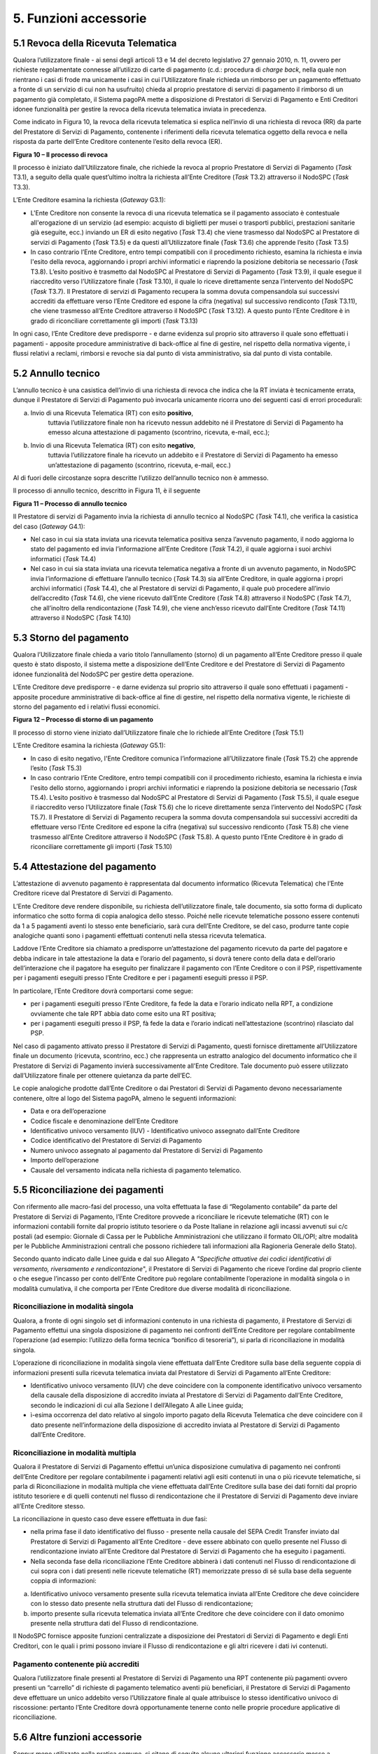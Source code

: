 5. Funzioni accessorie
=======================

5.1 Revoca della Ricevuta Telematica
------------------------------------

Qualora l’utilizzatore finale - ai sensi degli articoli 13 e 14 del
decreto legislativo 27 gennaio 2010, n. 11, ovvero per richieste
regolamentate connesse all’utilizzo di carte di pagamento (c.d.:
procedura di *charge back*, nella quale non rientrano i casi di frode ma
unicamente i casi in cui l’Utilizzatore finale richieda un rimborso per
un pagamento effettuato a fronte di un servizio di cui non ha usufruito)
chieda al proprio prestatore di servizi di pagamento il rimborso di un
pagamento già completato, il Sistema pagoPA mette a disposizione di
Prestatori di Servizi di Pagamento e Enti Creditori idonee funzionalità
per gestire la revoca della ricevuta telematica inviata in precedenza.

Come indicato in Figura 10, la revoca della ricevuta telematica si
esplica nell’invio di una richiesta di revoca (RR) da parte del
Prestatore di Servizi di Pagamento, contenente i riferimenti della
ricevuta telematica oggetto della revoca e nella risposta da parte
dell’Ente Creditore contenente l’esito della revoca (ER).

|image0|

**Figura 10 – Il processo di revoca**

Il processo è iniziato dall’Utilizzatore finale, che richiede la revoca
al proprio Prestatore di Servizi di Pagamento (*Task* T3.1), a seguito
della quale quest’ultimo inoltra la richiesta all’Ente Creditore (*Task*
T3.2) attraverso il NodoSPC (*Task* T3.3).

L’Ente Creditore esamina la richiesta (*Gateway* G3.1):

-  L'Ente Creditore non consente la revoca di una ricevuta telematica se
   il pagamento associato è contestuale all'erogazione di un servizio
   (ad esempio: acquisto di biglietti per musei o trasporti pubblici,
   prestazioni sanitarie già eseguite, ecc.) inviando un ER di esito
   negativo (*Task* T3.4) che viene trasmesso dal NodoSPC al Prestatore
   di servizi di Pagamento (*Task* T3.5) e da questi all’Utilizzatore
   finale (*Task* T3.6) che apprende l’esito (*Task* T3.5)

-  In caso contrario l’Ente Creditore, entro tempi compatibili con il
   procedimento richiesto, esamina la richiesta e invia l'esito della
   revoca, aggiornando i propri archivi informatici e riaprendo la
   posizione debitoria se necessario (*Task* T3.8). L’esito positivo è
   trasmetto dal NodoSPC al Prestatore di Servizi di Pagamento (*Task*
   T3.9), il quale esegue il riaccredito verso l’Utilizzatore finale
   (*Task* T3.10), il quale lo riceve direttamente senza l’intervento
   del NodoSPC (*Task* T3.7). Il Prestatore di servizi di Pagamento
   recupera la somma dovuta compensandola sui successivi accrediti da
   effettuare verso l’Ente Creditore ed espone la cifra (negativa) sul
   successivo rendiconto (*Task* T3.11), che viene trasmesso all’Ente
   Creditore attraverso il NodoSPC (*Task* T3.12). A questo punto l’Ente
   Creditore è in grado di riconciliare correttamente gli importi
   (*Task* T3.13)

In ogni caso, l’Ente Creditore deve predisporre - e darne evidenza sul
proprio sito attraverso il quale sono effettuati i pagamenti - apposite
procedure amministrative di back-office al fine di gestire, nel rispetto
della normativa vigente, i flussi relativi a reclami, rimborsi e revoche
sia dal punto di vista amministrativo, sia dal punto di vista contabile.

5.2 Annullo tecnico
-------------------

L’annullo tecnico è una casistica dell’invio di una richiesta di revoca
che indica che la RT inviata è tecnicamente errata, dunque il Prestatore
di Servizi di Pagamento può invocarla unicamente ricorra uno dei
seguenti casi di errori procedurali:

a) Invio di una Ricevuta Telematica (RT) con esito **positivo**,
      tuttavia l’utilizzatore finale non ha ricevuto nessun addebito né
      il Prestatore di Servizi di Pagamento ha emesso alcuna
      attestazione di pagamento (scontrino, ricevuta, e-mail, ecc.);

b) Invio di una Ricevuta Telematica (RT) con esito **negativo**,
      tuttavia l’utilizzatore finale ha ricevuto un addebito e il
      Prestatore di Servizi di Pagamento ha emesso un’attestazione di
      pagamento (scontrino, ricevuta, e-mail, ecc.)

Al di fuori delle circostanze sopra descritte l’utilizzo dell’annullo
tecnico non è ammesso.

Il processo di annullo tecnico, descritto in Figura 11, è il seguente

|image1|

**Figura 11 – Processo di annullo tecnico**

Il Prestatore di servizi di Pagamento invia la richiesta di annullo
tecnico al NodoSPC (*Task* T4.1), che verifica la casistica del caso
(*Gateway* G4.1):

-  Nel caso in cui sia stata inviata una ricevuta telematica positiva
   senza l’avvenuto pagamento, il nodo aggiorna lo stato del pagamento
   ed invia l’informazione all’Ente Creditore (*Task* T4.2), il quale
   aggiorna i suoi archivi informatici (*Task* T4.4)

-  Nel caso in cui sia stata inviata una ricevuta telematica negativa a
   fronte di un avvenuto pagamento, in NodoSPC invia l’informazione di
   effettuare l’annullo tecnico (*Task* T4.3) sia all’Ente Creditore, in
   quale aggiorna i propri archivi informatici (*Task* T4.4), che al
   Prestatore di servizi di Pagamento, il quale può procedere all’invio
   dell’accredito (*Task* T4.6), che viene ricevuto dall’Ente Creditore
   (*Task* T4.8) attraverso il NodoSPC (*Task* T4.7), che all’inoltro
   della rendicontazione (*Task* T4.9), che viene anch’esso ricevuto
   dall’Ente Creditore (*Task* T4.11) attraverso il NodoSPC (*Task*
   T4.10)

5.3 Storno del pagamento
------------------------

Qualora l’Utilizzatore finale chieda a vario titolo l’annullamento
(storno) di un pagamento all’Ente Creditore presso il quale questo è
stato disposto, il sistema mette a disposizione dell’Ente Creditore e
del Prestatore di Servizi di Pagamento idonee funzionalità del NodoSPC
per gestire detta operazione.

L’Ente Creditore deve predisporre - e darne evidenza sul proprio sito
attraverso il quale sono effettuati i pagamenti - apposite procedure
amministrative di back-office al fine di gestire, nel rispetto della
normativa vigente, le richieste di storno del pagamento ed i relativi
flussi economici.

|image2|

**Figura 12 – Processo di storno di un pagamento**

Il processo di storno viene iniziato dall’Utilizzatore finale che lo
richiede all’Ente Creditore (*Task* T5.1)

L’Ente Creditore esamina la richiesta (*Gateway* G5.1):

-  In caso di esito negativo, l'Ente Creditore comunica l’informazione
   all’Utilizzatore finale (*Task* T5.2) che apprende l’esito (*Task*
   T5.3)

-  In caso contrario l’Ente Creditore, entro tempi compatibili con il
   procedimento richiesto, esamina la richiesta e invia l'esito dello
   storno, aggiornando i propri archivi informatici e riaprendo la
   posizione debitoria se necessario (*Task* T5.4). L’esito positivo è
   trasmesso dal NodoSPC al Prestatore di Servizi di Pagamento (*Task*
   T5.5), il quale esegue il riaccredito verso l’Utilizzatore finale
   (*Task* T5.6) che lo riceve direttamente senza l’intervento del
   NodoSPC (*Task* T5.7). Il Prestatore di Servizi di Pagamento recupera
   la somma dovuta compensandola sui successivi accrediti da effettuare
   verso l’Ente Creditore ed espone la cifra (negativa) sul successivo
   rendiconto (*Task* T5.8) che viene trasmesso all’Ente Creditore
   attraverso il NodoSPC (*Task* T5.8). A questo punto l’Ente Creditore
   è in grado di riconciliare correttamente gli importi (*Task* T5.10)

5.4 Attestazione del pagamento
------------------------------

L’attestazione di avvenuto pagamento è rappresentata dal documento
informatico (Ricevuta Telematica) che l’Ente Creditore riceve dal
Prestatore di Servizi di Pagamento.

L’Ente Creditore deve rendere disponibile, su richiesta
dell’utilizzatore finale, tale documento, sia sotto forma di duplicato
informatico che sotto forma di copia analogica dello stesso. Poiché
nelle ricevute telematiche possono essere contenuti da 1 a 5 pagamenti
aventi lo stesso ente beneficiario, sarà cura dell’Ente Creditore, se
del caso, produrre tante copie analogiche quanti sono i pagamenti
effettuati contenuti nella stessa ricevuta telematica.

Laddove l’Ente Creditore sia chiamato a predisporre un’attestazione del
pagamento ricevuto da parte del pagatore e debba indicare in tale
attestazione la data e l’orario del pagamento, si dovrà tenere conto
della data e dell’orario dell’interazione che il pagatore ha eseguito
per finalizzare il pagamento con l’Ente Creditore o con il PSP,
rispettivamente per i pagamenti eseguiti presso l’Ente Creditore e per i
pagamenti eseguiti presso il PSP.

In particolare, l’Ente Creditore dovrà comportarsi come segue:

-  per i pagamenti eseguiti presso l’Ente Creditore, fa fede la data e
   l’orario indicato nella RPT, a condizione ovviamente che tale RPT
   abbia dato come esito una RT positiva;

-  per i pagamenti eseguiti presso il PSP, fà fede la data e l’orario
   indicati nell’attestazione (scontrino) rilasciato dal PSP.

Nel caso di pagamento attivato presso il Prestatore di Servizi di
Pagamento, questi fornisce direttamente all’Utilizzatore finale un
documento (ricevuta, scontrino, ecc.) che rappresenta un estratto
analogico del documento informatico che il Prestatore di Servizi di
Pagamento invierà successivamente all’Ente Creditore. Tale documento può
essere utilizzato dall’Utilizzatore finale per ottenere quietanza da
parte dell’EC.

Le copie analogiche prodotte dall’Ente Creditore o dai Prestatori di
Servizi di Pagamento devono necessariamente contenere, oltre al logo del
Sistema pagoPA, almeno le seguenti informazioni:

-  Data e ora dell’operazione

-  Codice fiscale e denominazione dell’Ente Creditore

-  Identificativo univoco versamento (IUV) - Identificativo univoco
   assegnato dall’Ente Creditore

-  Codice identificativo del Prestatore di Servizi di Pagamento

-  Numero univoco assegnato al pagamento dal Prestatore di Servizi di
   Pagamento

-  Importo dell’operazione

-  Causale del versamento indicata nella richiesta di pagamento
   telematico.

5.5 Riconciliazione dei pagamenti
---------------------------------

Con rifermento alle macro-fasi del processo, una volta effettuata la
fase di “Regolamento contabile” da parte del Prestatore di Servizi di
Pagamento, l’Ente Creditore provvede a riconciliare le ricevute
telematiche (RT) con le informazioni contabili fornite dal proprio
istituto tesoriere o da Poste Italiane in relazione agli incassi
avvenuti sui c/c postali (ad esempio: Giornale di Cassa per le Pubbliche
Amministrazioni che utilizzano il formato OIL/OPI; altre modalità per le
Pubbliche Amministrazioni centrali che possono richiedere tali
informazioni alla Ragioneria Generale dello Stato).

Secondo quanto indicato dalle Linee guida e dal suo Allegato A
*"Specifiche attuative dei codici identificativi di versamento,
riversamento e rendicontazione*", il Prestatore di Servizi di Pagamento
che riceve l’ordine dal proprio cliente o che esegue l’incasso per conto
dell’Ente Creditore può regolare contabilmente l’operazione in modalità
singola o in modalità cumulativa, il che comporta per l’Ente Creditore
due diverse modalità di riconciliazione.

Riconciliazione in modalità singola
~~~~~~~~~~~~~~~~~~~~~~~~~~~~~~~~~~~

Qualora, a fronte di ogni singolo set di informazioni contenuto in una
richiesta di pagamento, il Prestatore di Servizi di Pagamento effettui
una singola disposizione di pagamento nei confronti dell’Ente Creditore
per regolare contabilmente l’operazione (ad esempio: l’utilizzo della
forma tecnica “bonifico di tesoreria”), si parla di riconciliazione in
modalità singola.

L’operazione di riconciliazione in modalità singola viene effettuata
dall’Ente Creditore sulla base della seguente coppia di informazioni
presenti sulla ricevuta telematica inviata dal Prestatore di Servizi di
Pagamento all’Ente Creditore:

-  Identificativo univoco versamento (IUV) che deve coincidere con la
   componente identificativo univoco versamento della causale della
   disposizione di accredito inviata al Prestatore di Servizi di
   Pagamento dall’Ente Creditore, secondo le indicazioni di cui alla
   Sezione I dell’Allegato A alle Linee guida;

-  ì-esima occorrenza del dato relativo al singolo importo pagato della
   Ricevuta Telematica che deve coincidere con il dato presente
   nell’informazione della disposizione di accredito inviata al
   Prestatore di Servizi di Pagamento dall’Ente Creditore.

Riconciliazione in modalità multipla
~~~~~~~~~~~~~~~~~~~~~~~~~~~~~~~~~~~~

Qualora il Prestatore di Servizi di Pagamento effettui un’unica
disposizione cumulativa di pagamento nei confronti dell’Ente Creditore
per regolare contabilmente i pagamenti relativi agli esiti contenuti in
una o più ricevute telematiche, si parla di Riconciliazione in modalità
multipla che viene effettuata dall’Ente Creditore sulla base dei dati
forniti dal proprio istituto tesoriere e di quelli contenuti nel flusso
di rendicontazione che il Prestatore di Servizi di Pagamento deve
inviare all’Ente Creditore stesso.

La riconciliazione in questo caso deve essere effettuata in due fasi:

-  nella prima fase il dato identificativo del flusso - presente nella
   causale del SEPA Credit Transfer inviato dal Prestatore di Servizi di
   Pagamento all’Ente Creditore - deve essere abbinato con quello
   presente nel Flusso di rendicontazione inviato all’Ente Creditore dal
   Prestatore di Servizi di Pagamento che ha eseguito i pagamenti.

-  Nella seconda fase della riconciliazione l’Ente Creditore abbinerà i
   dati contenuti nel Flusso di rendicontazione di cui sopra con i dati
   presenti nelle ricevute telematiche (RT) memorizzate presso di sé
   sulla base della seguente coppia di informazioni:

a. Identificativo univoco versamento presente sulla ricevuta telematica
   inviata all’Ente Creditore che deve coincidere con lo stesso dato
   presente nella struttura dati del Flusso di rendicontazione;

b. importo presente sulla ricevuta telematica inviata all’Ente Creditore
   che deve coincidere con il dato omonimo presente nella struttura dati
   del Flusso di rendicontazione.

Il NodoSPC fornisce apposite funzioni centralizzate a disposizione dei
Prestatori di Servizi di Pagamento e degli Enti Creditori, con le quali
i primi possono inviare il Flusso di rendicontazione e gli altri
ricevere i dati ivi contenuti.

Pagamento contenente più accrediti
~~~~~~~~~~~~~~~~~~~~~~~~~~~~~~~~~~

Qualora l’utilizzatore finale presenti al Prestatore di Servizi di
Pagamento una RPT contenente più pagamenti ovvero presenti un “carrello”
di richieste di pagamento telematico aventi più beneficiari, il
Prestatore di Servizi di Pagamento deve effettuare un unico addebito
verso l’Utilizzatore finale al quale attribuisce lo stesso
identificativo univoco di riscossione: pertanto l’Ente Creditore dovrà
opportunamente tenerne conto nelle proprie procedure applicative di
riconciliazione.

5.6 Altre funzioni accessorie
-----------------------------

Seppur meno utilizzate nella pratica comune, si citano di seguito alcune
ulteriori funzione accessorie messe a disposizione dal Sistema pagoPA:

-  Richiesta di una copia della ricevuta telematica

-  Richiesta dell’elenco delle richieste di pagamento telematico
   pendenti

-  Gestione della ricevuta telematica di notifica decorrenza termini

I dettagli relativi alle suddette funzioni sono riportati nella sezione
III

.. |image0| image:: media_FunzioniAccessorie/media/image1.png
   :width: 5.28056in
   :height: 5.63403in
.. |image1| image:: media_FunzioniAccessorie/media/image2.png
   :width: 4.95415in
   :height: 4.36631in
.. |image2| image:: media_FunzioniAccessorie/media/image3.png
   :width: 4.24028in
   :height: 4.04722in
